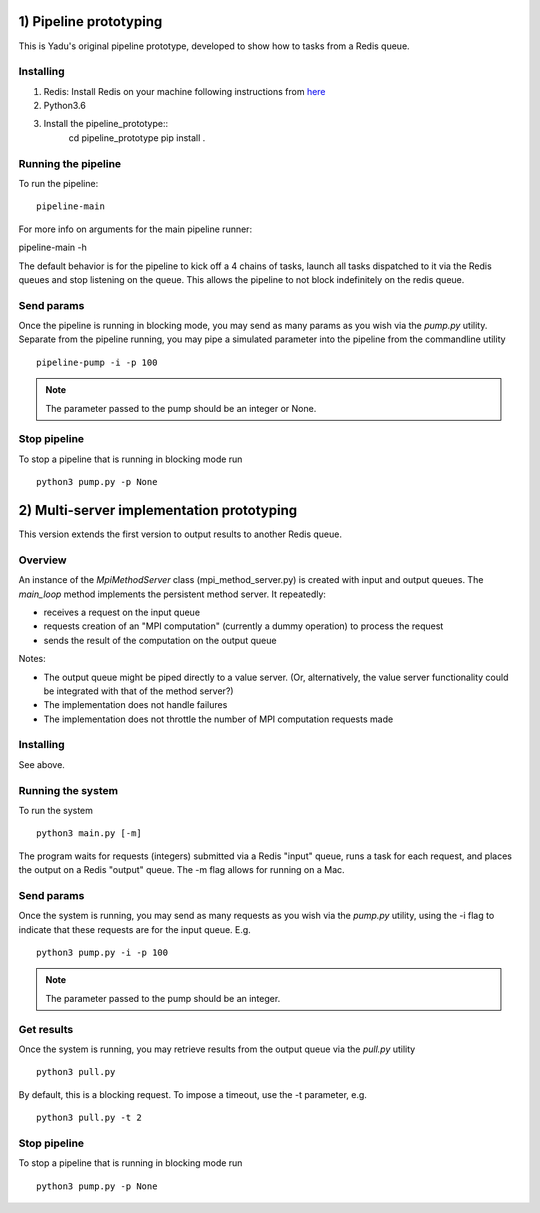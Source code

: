 1) Pipeline prototyping
=======================

This is Yadu's original pipeline prototype, developed to show how to tasks from a Redis queue.

Installing
----------


1. Redis: Install Redis on your machine following instructions from `here <https://redis.io/topics/quickstart>`_
2. Python3.6
3. Install the pipeline_prototype::
     cd pipeline_prototype
     pip install .

Running the pipeline
--------------------

To run the pipeline::

  pipeline-main

For more info on arguments for the main pipeline runner::

pipeline-main -h

The default behavior is for the pipeline to kick off a 4 chains of tasks, launch all tasks dispatched
to it via the Redis queues and stop listening on the queue. This allows the pipeline to not block
indefinitely on the redis queue.


Send params
-----------

Once the pipeline is running in blocking mode, you may send as many params as you wish via the `pump.py`
utility. Separate from the pipeline running, you may pipe a simulated parameter into the pipeline from the
commandline utility ::

   pipeline-pump -i -p 100

.. note:: The parameter passed to the pump should be an integer or None.

Stop pipeline
-------------

To stop a pipeline that is running in blocking mode run ::

  python3 pump.py -p None


2) Multi-server implementation prototyping
==========================================

This version extends the first version to output results to another Redis queue. 

Overview
--------

An instance of the `MpiMethodServer` class (mpi_method_server.py) is created with input and output queues.
The `main_loop` method implements the persistent method server. It repeatedly:

* receives a request on the input queue
* requests creation of an "MPI computation" (currently a dummy operation) to process the request 
* sends the result of the computation on the output queue

Notes:

* The output queue might be piped directly to a value server. (Or, alternatively, the value server functionality could be integrated with that of the method server?)

* The implementation does not handle failures

* The implementation does not throttle the number of MPI computation requests made


Installing
----------

See above.


Running the system
------------------

To run the system ::

  python3 main.py [-m]

The program waits for requests (integers) submitted via a Redis "input" queue, runs a task for each request, and places the output on a Redis "output" queue. The -m flag allows for running on a Mac.


Send params
-----------

Once the system is running, you may send as many requests as you wish via the `pump.py`
utility, using the -i flag to indicate that these requests are for the input queue. E.g. ::

  python3 pump.py -i -p 100

.. note:: The parameter passed to the pump should be an integer.

Get results
-----------

Once the system is running, you may retrieve results from the output queue via the `pull.py` utility ::

  python3 pull.py

By default, this is a blocking request. To impose a timeout, use the -t parameter, e.g. ::

  python3 pull.py -t 2

Stop pipeline
-------------

To stop a pipeline that is running in blocking mode run ::

  python3 pump.py -p None

